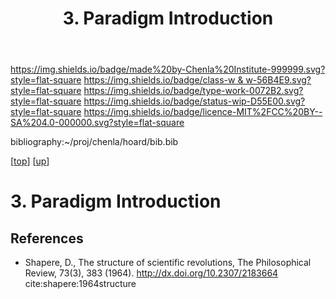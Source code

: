 #   -*- mode: org; fill-column: 60 -*-

#+TITLE: 3. Paradigm Introduction
#+STARTUP: showall
#+TOC: headlines 4
#+PROPERTY: filename
#+LINK: pdf   pdfview:~/proj/chenla/hoard/lib/

[[https://img.shields.io/badge/made%20by-Chenla%20Institute-999999.svg?style=flat-square]] 
[[https://img.shields.io/badge/class-w & w-56B4E9.svg?style=flat-square]]
[[https://img.shields.io/badge/type-work-0072B2.svg?style=flat-square]]
[[https://img.shields.io/badge/status-wip-D55E00.svg?style=flat-square]]
[[https://img.shields.io/badge/licence-MIT%2FCC%20BY--SA%204.0-000000.svg?style=flat-square]]

bibliography:~/proj/chenla/hoard/bib.bib

[[[../../index.org][top]]] [[[../index.org][up]]]

* 3. Paradigm Introduction
:PROPERTIES:
:CUSTOM_ID:
:Name:     /home/deerpig/proj/chenla/warp/01/01/03/intro.org
:Created:  2018-05-26T18:55@Prek Leap (11.642600N-104.919210W)
:ID:       59d578ee-2e90-4bb4-a3f1-ad38c21a8865
:VER:      580607772.032204960
:GEO:      48P-491193-1287029-15
:BXID:     proj:UCE6-4061
:Class:    primer
:Type:     work
:Status:   wip
:Licence:  MIT/CC BY-SA 4.0
:END:



** References


- Shapere, D., The structure of scientific revolutions, The
  Philosophical Review, 73(3), 383 (1964).
  http://dx.doi.org/10.2307/2183664
  cite:shapere:1964structure
